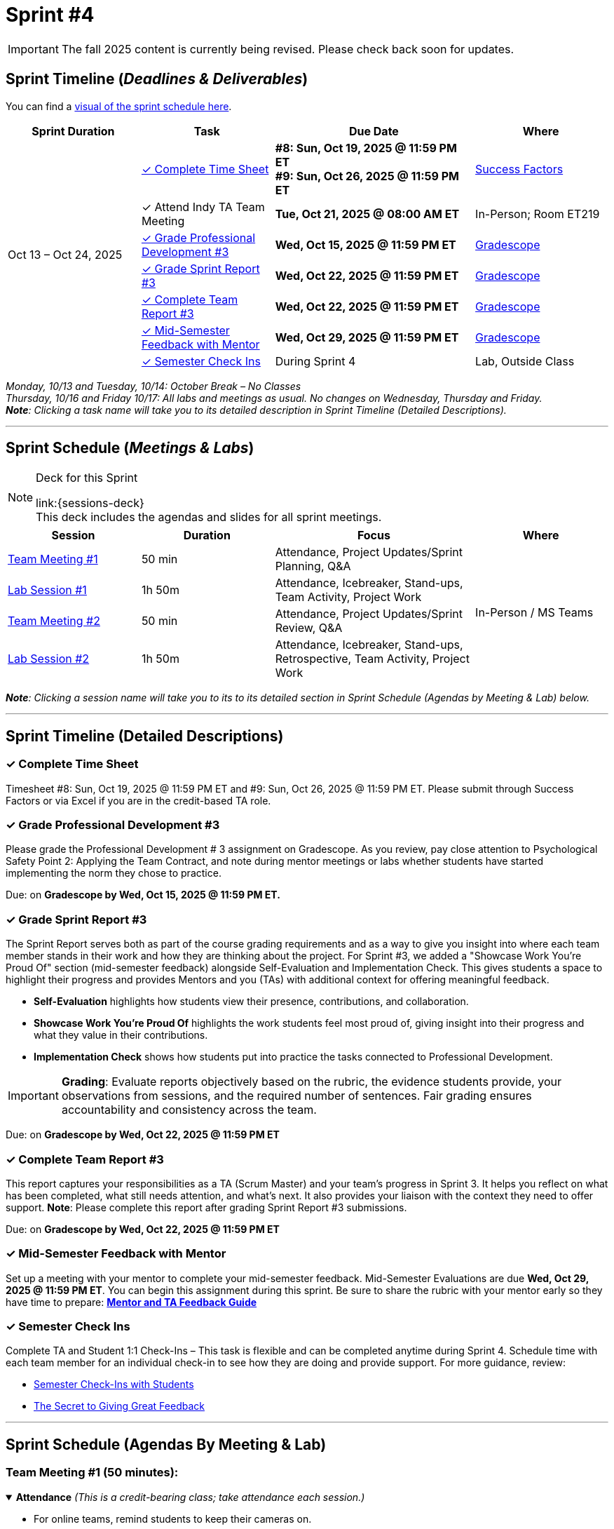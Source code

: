 = Sprint #4

[IMPORTANT]
====
The fall 2025 content is currently being revised. Please check back soon for updates. 
====

// Sprint-specific 
:sprint: 4
:previous-sprint: 3 
:start-date: Oct 13
:end-date: Oct 24, 2025

// Tasks with due dates 
:timesheet8-due: #8: Sun, Oct 19, 2025 @ 11:59 PM ET
:timesheet9-due: #9: Sun, Oct 26, 2025 @ 11:59 PM ET
:pd-due: Wed, Oct 15, 2025 @ 11:59 PM ET
:report3-due: Wed, Oct 22, 2025 @ 11:59 PM ET
:teamreport3-due: Wed, Oct 22, 2025 @ 11:59 PM ET
:mid-semester-due: Wed, Oct 29, 2025 @ 11:59 PM ET
:indy-tm-meeting: Tue, Oct 21, 2025 @ 08:00 AM ET

// Internal resources (kept local atm, but we could think of global approach)
:sprint-schedule-link: xref:fall2025/schedule.adoc#sprint-schedule[visual of the sprint schedule here]
:sessions-deck-link: https://[Download Sessions Deck,window=_blank]
:strudent-content-tasks: xref:students:fall2025/sprint3.adoc [Sprint {previous-sprint} Tasks]
:gradescope-url-link: https://www.gradescope.com/[Gradescope]
:timesheet-url: https://hcm-us10.hr.cloud.sap/sf/timesheet
:mentor-feedback-guide: https://the-examples-book.com/crp/TAs/trainingModules/ta_training_module5_4_mentor_feedback
:checkins-guide: https://the-examples-book.com/crp/TAs/trainingModules/ta_training_module4_9_check_ins
:checkins-video: https://www.youtube.com/watch?v=YLBDkz0TwLM&t=69s


== Sprint Timeline (_**Deadlines & Deliverables**_)

You can find a {sprint-schedule-link}.

[cols="2,2,3,2", options="header"]
|===
| Sprint Duration | Task | Due Date | Where

.7+| {start-date} – {end-date}

| <<complete-time-sheet, ✓ Complete Time Sheet>>
| **{timesheet8-due}** + 
**{timesheet9-due}**
| link:{timesheet-url}[Success Factors]

| ✓ Attend Indy TA Team Meeting
| **{indy-tm-meeting}**
| In-Person; Room ET219

| <<professional-development, ✓ Grade Professional Development #{previous-sprint}>>
| **{pd-due}**
| {gradescope-url-link}

| <<sprint-report, ✓ Grade Sprint Report #{previous-sprint}>>
| **{report3-due}**
| {gradescope-url-link}

| <<complete-team-report, ✓ Complete Team Report #{previous-sprint}>>
| **{teamreport3-due}**
| {gradescope-url-link}

| <<mid-meeting, ✓ Mid-Semester Feedback with Mentor>>
| **{mid-semester-due}**
| {gradescope-url-link}

| <<check-ins, &#10003; Semester Check Ins>>
| During Sprint 4
| Lab, Outside Class
|===




_Monday, 10/13 and Tuesday, 10/14: October Break – No Classes_ +
_Thursday, 10/16 and Friday 10/17: All labs and meetings as usual. No changes on Wednesday, Thursday and Friday._ +
_**Note**: Clicking a task name will take you to its detailed description in Sprint Timeline (Detailed Descriptions)._ 

'''

== Sprint Schedule (_**Meetings & Labs**_)

.Deck for this Sprint
[NOTE]
====
link:{sessions-deck} +
This deck includes the agendas and slides for all sprint meetings.
====

[cols="2,2,3,2", options="header"]
|===
| Session | Duration | Focus | Where

| <<tm1,Team Meeting #1>> 
| 50 min 
| Attendance, Project Updates/Sprint Planning, Q&A 
.4+| In-Person / MS Teams

| <<lab1,Lab Session #1>> 
| 1h 50m 
| Attendance, Icebreaker, Stand-ups, Team Activity, Project Work 

| <<tm2,Team Meeting #2>> 
| 50 min 
| Attendance, Project Updates/Sprint Review,  Q&A

| <<lab2,Lab Session #2>> 
| 1h 50m 
| Attendance, Icebreaker, Stand-ups, Retrospective, Team Activity, Project Work
|===

_**Note**: Clicking a session name will take you to its to its detailed section in Sprint Schedule (Agendas by Meeting & Lab) below._

'''

== Sprint Timeline (Detailed Descriptions)


[[complete-time-sheet]]
=== ✓ Complete Time Sheet 

Timesheet {timesheet8-due} and {timesheet9-due}. Please submit through Success Factors or via Excel if you are in the credit-based TA role.

[[professional-development]]
=== ✓ Grade Professional Development #{previous-sprint}

Please grade the Professional Development # {previous-sprint} assignment on Gradescope. As you review, pay close attention to Psychological Safety Point 2: Applying the Team Contract, and note during mentor meetings or labs whether students have started implementing the norm they chose to practice.

Due: on **Gradescope by {pd-due}.**

[[sprint-report]]
=== ✓ Grade Sprint Report #{previous-sprint}

The Sprint Report serves both as part of the course grading requirements and as a way to give you insight into where each team member stands in their work and how they are thinking about the project. For Sprint #3, we added a "Showcase Work You’re Proud Of" section (mid-semester feedback) alongside Self-Evaluation and Implementation Check. This gives students a space to highlight their progress and provides Mentors and you (TAs) with additional context for offering meaningful feedback.

- **Self-Evaluation** highlights how students view their presence, contributions, and collaboration.
- **Showcase Work You’re Proud Of** highlights the work students feel most proud of, giving insight into their progress and what they value in their contributions.
- **Implementation Check** shows how students put into practice the tasks connected to Professional Development.

[IMPORTANT] 
====
**Grading**: Evaluate reports objectively based on the rubric, the evidence students provide, your observations from sessions, and the required number of sentences. Fair grading ensures accountability and consistency across the team.
====

Due: on **Gradescope by {report3-due}**

[[complete-team-report]]
=== ✓ Complete Team Report #{previous-sprint}

This report captures your responsibilities as a TA (Scrum Master) and your team’s progress in Sprint  {previous-sprint}. It helps you reflect on what has been completed, what still needs attention, and what’s next. It also provides your liaison with the context they need to offer support.  
**Note**: Please complete this report after grading Sprint Report #3 submissions.

Due: on **Gradescope by {teamreport3-due}**

[[mid-meeting]]
=== ✓ Mid-Semester Feedback with Mentor

Set up a meeting with your mentor to complete your mid-semester feedback. Mid-Semester Evaluations are due **{mid-semester-due}**. You can begin this assignment during this sprint. Be sure to share the rubric with your mentor early so they have time to prepare:  
link:{mentor-feedback-guide}[**Mentor and TA Feedback Guide**]

[[check-ins]]
=== ✓ Semester Check Ins

Complete TA and Student 1:1 Check-Ins – This task is flexible and can be completed anytime during Sprint {sprint}. Schedule time with each team member for an individual check-in to see how they are doing and provide support. For more guidance, review:  

** link:{checkins-guide}[Semester Check-Ins with Students]  
** link:{checkins-video}[The Secret to Giving Great Feedback]


'''

== Sprint Schedule (Agendas By Meeting & Lab) 
[[tm1]]
=== Team Meeting #1 (50 minutes):

.**Attendance** _(This is a credit-bearing class; take attendance each session.)_
[%collapsible%open]
====
  ** For online teams, remind students to keep their cameras on.  
  ** For in-person teams, ensure full participation is noted.  
====

.**Stand-up / Project Updates from Students**  
[%collapsible%open]
====
  ** What have they been working on since the last sprint?
  ** Were there any hurdles,roadblocks or barriers that they experienced while completing this weeks task?
  ** What do they plan on committing to completing by next mentor meeting? 
====

.**Sprint Planning - commitments for the sprint**  
[%collapsible%open]
====
  ** Review progress, tasks, and priorities with the mentor.  
  ** Use the Kanban board to adjust assignments, timelines, and commitments.  
  ** Confirm next steps and set clear expectations for the sprint.  
====

.**Q&A** 
[%collapsible%open]
====
  - Allow time for students to ask questions to the mentor.  
====

'''

[[lab1]]
=== Lab Session #1 (1 hour and 50 Minutes): 

.**Attendance** _(This is a credit-bearing class; take attendance each session.)_
[%collapsible%open]
====
  - For online teams, remind students to keep their cameras on.  
  - For in-person teams, ensure full participation is noted.  
====

.**Icebreaker (5–10 minutes)**  
[%collapsible%open]
====
 - Please refer to the TA MS Teams chanel for more ideas to warm up and get the team engaged. 
====

.**Sprint Tasks Reminder & Due dates**  
[%collapsible%open]
====
 - Sprint Tasks for students: {strudent-content-tasks}
====

.**Stand-up - forward-looking, quick check-in (10 minutes)** 
[%collapsible%open]
====
Each student answers: 

  ** What have you been working on since the last meeting?  
  ** What are you currently working on?  
  ** Are there any blockers preventing you from doing your work? 
====

.**Team Activity (20–25 minutes):** 
[%collapsible%open]
====
_**Choose one of the following:**_

  ** **Professional Development Discussion**: In Sprint #3, students learned about mock interviews, conflict resolution and documentation.  Refer to the assignments {strudent-content-tasks} and facilitate a conversation about their main takeaways, the conflict resolution practice, and any feedback they have on the assignments.
  ** **Team Meeting Prep**: Plan how to present findings to the mentor for the Sprint Review (Team Meeting #2) (e.g., slides, demo, summary of blockers).  
====

.**Project Work (remainder of time)**  
[%collapsible%open]
====
  - Work on Sprint tasks with the team, addressing blockers raised in stand-ups.  
====

'''

[[tm2]]
=== Team Meeting #2 (50 minutes):

.**Attendance** _(This is a credit-bearing class; take attendance each session.)_
[%collapsible%open]
====
  ** For online teams, remind students to keep their cameras on.  
  ** For in-person teams, ensure full participation is noted.  
====

.**Stand-up / Project Updates from Students**  
[%collapsible%open]
====
  ** What have they been working on since the last meeting?
  ** Were there any hurdles, roadblocks or barriers that they experienced while completing this weeks task?
  ** What do they plan on committing to completing by next mentor meeting? 
====

.**Sprint Review - Showcase and feedback**  
[%collapsible%open]
====
  - Students present the work they prepared (e.g., slides, demos, pre-run models, screenshots, or a summary of blockers).  
  - Focus on showing progress toward sprint goals rather than perfection—this is about transparency.  
  - The mentor provides feedback, asks clarifying questions, and helps align priorities.   
====

.**Q&A**  
[%collapsible%open]
====
  - Allow time for students to ask questions to the mentor.  
====

.**Next Steps / Task Assignment**  
[%collapsible%open]
====
  - Confirm that students have clear tasks assigned to work on before the next lab.  
  - Update the Kanban board to reflect commitments and priorities.
====

'''

[[lab2]]
=== Lab Session #2 (1 hour and 50 Minutes):

.**Attendance** _(This is a credit-bearing class; take attendance each session.)_
[%collapsible%open]
====
  - For online teams, remind students to keep their cameras on.  
  - For in-person teams, ensure full participation is noted.  
====

.**Icebreaker (5–10 minutes)**  
[%collapsible%open]
====
 - Please refer to the TA MS Teams chanel for more ideas to warm up and get the team engaged.  
====

.**Sprint Tasks Reminder & Due dates**  
[%collapsible%open]
====
 - Sprint Tasks for students: {strudent-content-tasks}
====

.**Stand-up - forward-looking, quick check-in (10 - 15 minutes)** 
[%collapsible%open]
====
Each student answers:  

- What have you been working on since the last meeting?  
- What are you currently working on?  
- Are there any blockers preventing you from doing your work? 
====

.**Retrospective - Backward-looking, reflective (20–25 minutes)**  
[%collapsible%open]
====
  - Each student should answer: What went well, what didn’t go well, and what could be improved for the next sprint.  
  - As a team, capture one or two concrete action items to implement in Sprint {previous-sprint}. 
====

.**Team Activity (20–25 minutes):** 
[%collapsible%open]
====
_**Choose one of the following:**_

  ** **Professional Development Discussion**: In Sprint #3, students learned about mock interviews, conflict resolution and documentation.  Refer to {strudent-content-tasks} and facilitate a conversation about their main takeaways, the conflict resolution practice, and any feedback they have on the assignments.
  ** **Discuss upcoming Team Meeting** -  With your team, decide how you want to present your findings to your mentor for project updates. For example, you might create a slide that highlights key points and blockers, prepare a short demo, or use another format that fits your project. You may also review the Kanban board to identify completed work, blockers, and proposed tasks to bring forward for sprint planning.
====

.**Project Work (remainder of time)**  
[%collapsible%open]
====
  - Work on Sprint tasks with the team, addressing blockers raised in stand-ups or the retrospective.  
====
